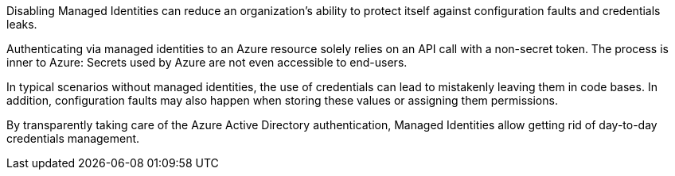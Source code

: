 Disabling Managed Identities can reduce an organization's ability to protect itself against configuration faults and credentials leaks.

Authenticating via managed identities to an Azure resource solely relies on an API call with a non-secret token. The process is inner to Azure: Secrets used by Azure are not even accessible to end-users.

In typical scenarios without managed identities, the use of credentials can lead to mistakenly leaving them in code bases. In addition, configuration faults may also happen when storing these values or assigning them permissions.

By transparently taking care of the Azure Active Directory authentication, Managed Identities allow getting rid of day-to-day credentials management.
